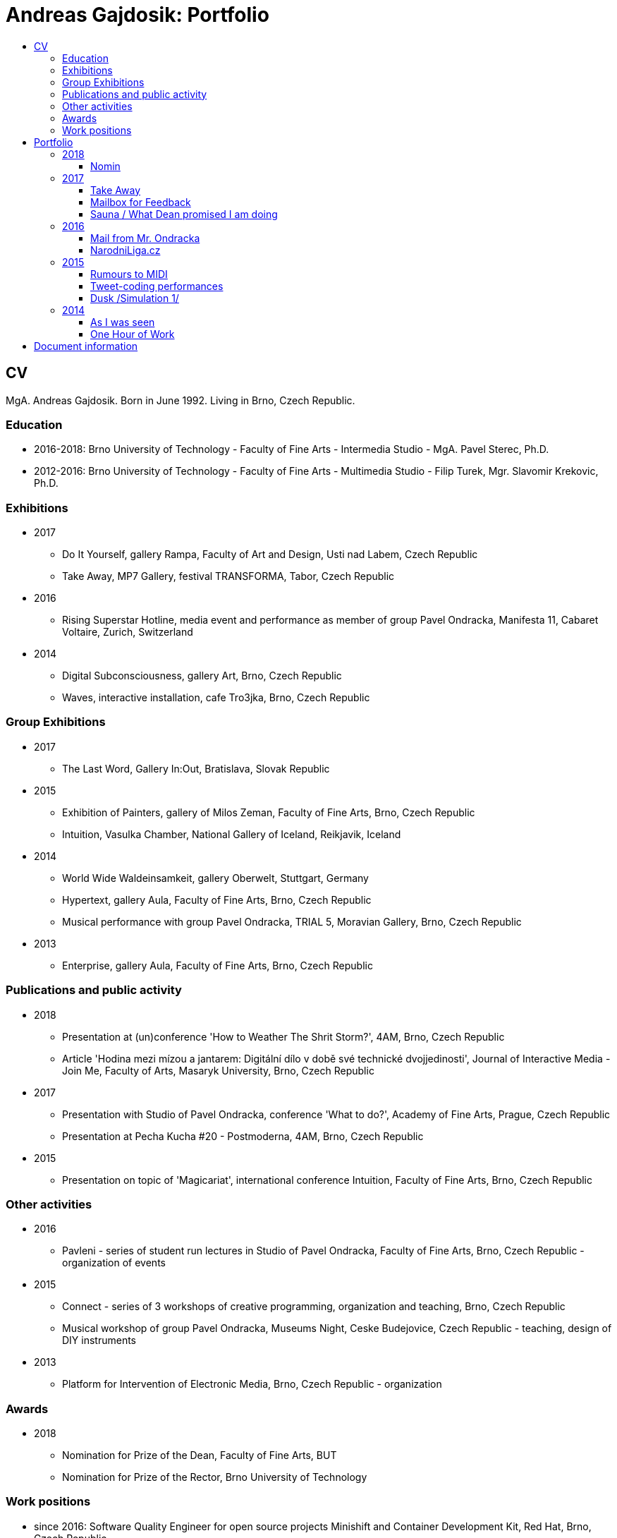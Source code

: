 [[andreas-gajdosik]]
= Andreas Gajdosik: Portfolio
:icons:
:imagesdir: src/img
:toc: macro
:toc-title:
:toclevels: 3
:onlineportfolio: link:http://andreas-gajdosik.tumblr.com/[andreas-gajdosik.tumblr.com]

toc::[]

== CV

MgA. Andreas Gajdosik. Born in June 1992. Living in Brno, Czech Republic.

=== Education

- 2016-2018: Brno University of Technology - Faculty of Fine Arts - Intermedia Studio - MgA. Pavel Sterec, Ph.D. +
- 2012-2016: Brno University of Technology - Faculty of Fine Arts - Multimedia Studio - Filip Turek, Mgr. Slavomir Krekovic, Ph.D. +

=== Exhibitions
* 2017
** Do It Yourself, gallery Rampa, Faculty of Art and Design, Usti nad Labem, Czech Republic
** Take Away, MP7 Gallery, festival TRANSFORMA, Tabor, Czech Republic
* 2016
** Rising Superstar Hotline, media event and performance as member of group Pavel Ondracka, Manifesta 11, Cabaret Voltaire, Zurich, Switzerland
* 2014
** Digital Subconsciousness, gallery Art, Brno, Czech Republic
** Waves, interactive installation, cafe Tro3jka, Brno, Czech Republic

=== Group Exhibitions
* 2017
** The Last Word, Gallery In:Out, Bratislava, Slovak Republic
* 2015
** Exhibition of Painters, gallery of Milos Zeman, Faculty of Fine Arts, Brno, Czech Republic
** Intuition, Vasulka Chamber, National Gallery of Iceland, Reikjavik, Iceland
* 2014
** World Wide Waldeinsamkeit, gallery Oberwelt, Stuttgart, Germany
** Hypertext, gallery Aula, Faculty of Fine Arts, Brno, Czech Republic
** Musical performance with group Pavel Ondracka, TRIAL 5, Moravian Gallery, Brno, Czech Republic
* 2013
** Enterprise, gallery Aula, Faculty of Fine Arts, Brno, Czech Republic

=== Publications and public activity
* 2018
** Presentation at (un)conference 'How to Weather The Shrit Storm?', 4AM, Brno, Czech Republic
** Article 'Hodina mezi mízou a jantarem: Digitální dílo v době své technické dvojjedinosti', Journal of Interactive Media - Join Me, Faculty of Arts, Masaryk University, Brno, Czech Republic
* 2017
** Presentation with Studio of Pavel Ondracka, conference 'What to do?', Academy of Fine Arts, Prague, Czech Republic
** Presentation at Pecha Kucha #20 - Postmoderna, 4AM, Brno, Czech Republic
* 2015
** Presentation on topic of 'Magicariat', international conference Intuition, Faculty of Fine Arts, Brno, Czech Republic

=== Other activities

* 2016
** Pavleni - series of student run lectures in Studio of Pavel Ondracka, Faculty of Fine Arts, Brno, Czech Republic - organization of events
* 2015
** Connect - series of 3 workshops of creative programming, organization and teaching, Brno, Czech Republic
** Musical workshop of group Pavel Ondracka, Museums Night, Ceske Budejovice, Czech Republic - teaching, design of DIY instruments 
* 2013
** Platform for Intervention of Electronic Media, Brno, Czech Republic - organization

=== Awards
* 2018
** Nomination for Prize of the Dean, Faculty of Fine Arts, BUT
** Nomination for Prize of the Rector, Brno University of Technology

=== Work positions
- since 2016: Software Quality Engineer for open source projects Minishift and Container Development Kit, Red Hat, Brno, Czech Republic

<<<
== Portfolio

Latest release of this document can be seen and downloaded online at: link:https://github.com/agajdosi/art-portfolio/blob/master/portfolio.pdf[github.com/agajdosi/art-portfolio/blob/master/portfolio.pdf].

=== 2018

[[nomin]]
==== Nomin

Nomin (2017-2018) is project in progress on the edge of software, institutional critique and collective performance.
Its main goal is to help artists from weakened social groups (students, pregnant artists, those who live outside big centers, easterners) with acceleration of their careers.

For this purpose I have created an open source GUI application for Linux, Mac and Windows called Nomin which provides its users the ability of sending fake emails from addresses of famous curators to the mailboxes of selected galleries or other institutions.
Thus the users of Nomin can nominate or reccommend themself from mouths of the gate keepers as if they really were "the lucky ones".
Email may draw an attention of gallery and lead for proposal of exhibition term.
On the other hand if the email is recognized as fake, it may be seen negatively by the gallery.
In this case however the aspect of Nomin as an institutional critique takes place and the failed try has to be understood only as part of an artistic collaborative performance.

Nomin is meant to be an open for collaboration and community friendly project.
Its source code, documentation and latest releases live on link:https://github.com/nomin-project/nomin[github.com/nomin-project/nomin], where bugs, questions or feature requests can be submitted.
More information about Nomin is also available on its site link:https://www.nomin.cloud[www.nomin.cloud].
Several workshops for students and an exhibition "Do It Yourself" at Faculty of Art and Design in Usti nad Labem was held as part of the Nomin project.

.Nomin, screenshot of application, 2018.
image::nomin/1.jpg[, 500]
.Nomin, welcome webpage, 2018.
image::nomin/2.jpg[, 650]
.Nomin, webpage - users of Nomin, 2018.
image::nomin/3.jpg[, 350]

<<<
=== 2017

[[take-away]]
==== Take Away

Take Away (2017) is a gallery project which consisted of 330 criminal complaints for incitement of hatred.
Criminal complaints were automatically generated with all needed legal reasoning and filled with names and actual citations of users who aggressively commented on anti-islamic or other far-right Facebook pages.
The visitors could freely search and read through the complaints and take whichever they want, however they were not directly asked in any way to submit them.

Some visitors understood this project as a symbolic gesture or as a possibility to get some insight into czech extremistic scene.
Some of them however when they were confronted with hundreds of dangerous and/or completely disgusting comments choosed to submit the complaint to the police.
The project played with the nuances in personal responsibility and the ethical aspects of surveillance.
What felt as spying for ones was defense of democratic society for the others.

Code for this project was written by me as a part of the work.
Its generalized form designated for easy public use is open-sourced and can be downloaded from github.com/agajdosi/fblament.
This code does not contain original pages which were searched nor the template text of the criminal complaints, but can be used for mining of social networks and as a basis for creating a similar end project as Take Away.

.Take Away, 2017. First pages containing optional fields for name and address of submitter and complete legal reasoning.
image::take-away/1.jpg[, 600, 600]
.Take Away, 2017. Latter pages containing citations and links for the actual placement of comments on Facebook.
image::take-away/2.jpg[, 1000, 1000]
.Take Away, 2017. Installation solution on coridor.
image::take-away/3.jpg[, 1000, 1000]
.Take Away, 2017. Visitors reading the complaints.
image::take-away/4.jpg[, 1000, 1000]
.Take Away, 2017. Installation solution on table.
image::take-away/5.jpg[, 1000, 1000]
.Take Away, 2017. Negative reaction from far-right server: "Havel-like Cattle has gestapo office at Faculty of Fine Arts in Brno; the exhibitions of police informers spying on critics of islam."
image::take-away/6.jpg[, 1000, 1000]
.Take Away, 2017. Negative reaction from far-right server: "Czech multicultural fucks has office of gestapo on Faculty of Fine Arts in Brno."
image::take-away/7.jpg[, 1000, 1000]


<<<
[[mailbox-for-feedback]]
==== Mailbox for Feedback
I have installed a mailbox on stairs near main classrooms of Faculty of Fine Arts in Brno.
It asks employees, students and visitors to write down their ideas on what is and what is not working well on the faculty.
Even though the mailbox was installed as a guerilla act the text on it used official language and looked like it was realized by the faculty.
Later I have sent to the Dean a letter containg keys for the mailbox and also stating: ‘I thought it could be useful, so I did it.’
The box is still on its place in 2018, its content is being picked up once a time.

.Mailbox for Feedback, 2017.
image::mailbox-for-feedback/1.jpg[, 500]
.Mailbox for Feedback, 2017.
image::mailbox-for-feedback/2.jpg[, 250]

<<<
[[sauna]]
==== Sauna / What Dean promised I am doing
As part of pre-election promises for both terms the current dean of Faculty of Fine Arts promised a school sauna for students and employees of faculty.
However this populist promise was never realized.
To react I took his promise seriously and tried my best…
Sauna was operating from January 2017 to March 2017, freely open to all students, employees and visitors of faculty.

.Sauna, 2017. Plastic cube containing electric kettles, towel hanger and a visitor.
image::sauna/1.jpg[, 400]
.Sauna, 2017. Relaxation zone, loungers, hanger and barrel with icy water.
image::sauna/2.jpg[, 550]

<<<
=== 2016


[[mail-from-ondracka]]
==== Mail from Mr. Ondracka

Using custom bash script and telnet I have sent fake mail to vast majority of students at Faculty of Fine Arts.
The mail looked like if it was from Vice-Dean for student affairs Pavel Ondracka: it has his email address in the header, used his style of language and welcomed all students in new building of FFA.

However it also announced several changes in the organozation of the study and faculty.
Changes were before debated in non-official DIY student-run "Studio of Pavel Ondracka" which we started in 2014.
Some proposed changes were also based on reccomendations in link:https://www.ffa.vutbr.cz/studium/zahranicni-oddeleni/elia/elia-report-en-pdf-p56940[report] of The European League of Institutes of the Arts.
Even though the report was nearly 9 year old most reccommendations were not yet implemented.
And so in the email we have announced the changes as a done thing, which is starting in upcomming semester.
Some of them were:

- creation of centralised mailing list to improve and accelerate communication of important topics and announcements,
- cooperation with other faculties at Brno University of Technology, adding 17 already existing lectures from other faculties to FFA, for example: Color science and technology, Structures and properties of materials, Practical robotics and computer vision, and more,
- introduction of short 1 month studio internships to support students in trying other studios and experimenting more
- autonomous student-run space and lecture room
- support of studios with 100EUR of "lecture money" so that each studio can invite a guest for lecture every semester

Changes were taken positively by students.
Some of them even called to the office to register newly available lectures.
The enthusiasm however ended soon when Vice-Dean announced the email was just fake and that even though he likes some ideas, nothing is going to change.

.Mail from Onracka, 2016. Screenshot of the email in the school mailbox.
image::mail-from-ondracka/1.jpg[, 600]

<<<
[[narodni-liga]]
==== NarodniLiga.cz
Narodniliga.cz/NationalLeague.cz (2016) is a fake web of czech anti-islamic movement.
It gathers data from Facebook groups which are focused against refugees and islam and makes daily, weekly and monthly rankings.
Those who were commenting most are then winners of the league. 

However what on on first sight looks like a classic right wing web page - colored with tricolora - later gives unpleasant image of czech anti-islamic movement.
The page is full of real comments whose authors sends other people to gas, who wish them drowning in sea, full of vulgarisms etc.
Despite the fact how quite the movement was looking in 2017, hundreds of comments were still produced every day.

.NarodniLiga.cz, 2016. Welcome page with daily random quote: "You finish, mr. Sobotka (Czech ex prime minister), I will vote for Workers Party of Social Justice (neonazi party)." 
image::national-league-cz/1.jpg[, 1000, 1000]
.NarodniLiga.cz, 2016. Monthly leaderboard of most commenting users. 
image::national-league-cz/2.jpg[, 1000, 1000]
.NarodniLiga.cz, 2016. Graph - Facebook pages with most comments.
image::national-league-cz/3.jpg[, 1000, 1000]

<<<
=== 2015

[[rumours-to-midi]]
==== Rumours to MIDI
Rumours to MIDI (2015) is a custom program written in Python.
It scans Twitter for selected words and in real time it generates MIDI notes.
Thus it can be used to produce strange rhytms or melodies from information all around the world.

.Rumours to MIDI, screenshot of program, 2015
image::rumours-to-midi/1.jpg[, 400]


<<<
[[tweet-coding]]
==== Tweet-coding performances
Performances with group Pavel Ondracka which used data from Twitter to change parameters of sound synthesizers.
Through prepared system of commands every spectator could change the musical output.

.Tweet-coding, screenshot of PureData patch, 2015
image::tweet-coding/3.jpg[,350]
.Tweet-coding, screenshot of commands at Twitter, 2015
image::tweet-coding/2.jpg[,350]
.Tweet-coding, command structure for particular performance, 2015
image::tweet-coding/1.jpg[,350]


<<<
[[dusk]]
==== Dusk /Simulation 1/
Dusk /Simulation 1/ is a video of shopping mall interior from which were removed all moving objects.
Without those in hurry the resting and waiting persons, who contradicts the logic of shopping mall are shown and amplified.
The removal was done automatically in real time with custom program written in C++ with library OpenFrameworks.
Original plan was to provide a live stream from shopping mall, but this was refused by its managment.

.Dusk /Simulation 1/, screenshot, 2015
image::dusk/1.jpg[Dusk - screenshot, 1000]
.Dusk /Simulation 1/, screenshot, 2015
image::dusk/2.jpg[Dusk - screenshot, 1000]


<<<
=== 2014

[[as-i-was-seen]]
==== As I was seen
As I was seen (2014) is a series of 8 auto-portraits with use of traffic cameras around Brno.
With camera refresh rate of 1 shot per minute and 2 to 3 minutes delay before shot is available online the photo shoot quickly turned into a strange public ritual.

.As I was seen 2, 2014
image::as-i-was-seen/2.jpg[selfie on crossroad, 450, 450]
.As I was seen 3, 2014
image::as-i-was-seen/3.jpg[selfie on crossroad, 450, 450]
.As I was seen 7, 2014
image::as-i-was-seen/7.jpg[selfie on crossroad, 550, 550]
.As I was seen 8, 2014
image::as-i-was-seen/8.jpg[selfie on crossroad, 550, 550]


<<<
[[one-hour-of-work]]
==== One Hour of Work
One Hour of Work (2014) is series of 3 photographs.
The photographs do not only refer working author or his graphical card on visual basis but also on capitalist level: earned money were used for printing of the actual pictures.
Thus the more earning work, the bigger photography.

.One Hour of Work no.1 (70CZK), B&W digital photography, 21x30cm, 2014
image::one-hour-of-work/1.jpg[selfie on crossroad, 500]
.One Hour of Work no.2 (200CZK), B&W digital photography, 30x45cm, 2014
image::one-hour-of-work/2.jpg[selfie on crossroad, 1000]
.One Hour of Work of Twenty Hours of Work (3CZK), B&W digital photography, 9x6cm, 2014
image::one-hour-of-work/3.jpg[selfie on crossroad, 1000]

== Document information

This document was generated automatically using Asciidoctor syntax and asciidoctor-pdf tool. 
The document and its source code is licensed under MIT licence, feel free to use, copy, modify, merge, publish or distribute it freely.
You can view the source code or report bugs at: https://github.com/agajdosi/art-portfolio.

Thanks to the authors and commiters of Asciidoctor project: https://github.com/asciidoctor for their wonderfull work.
